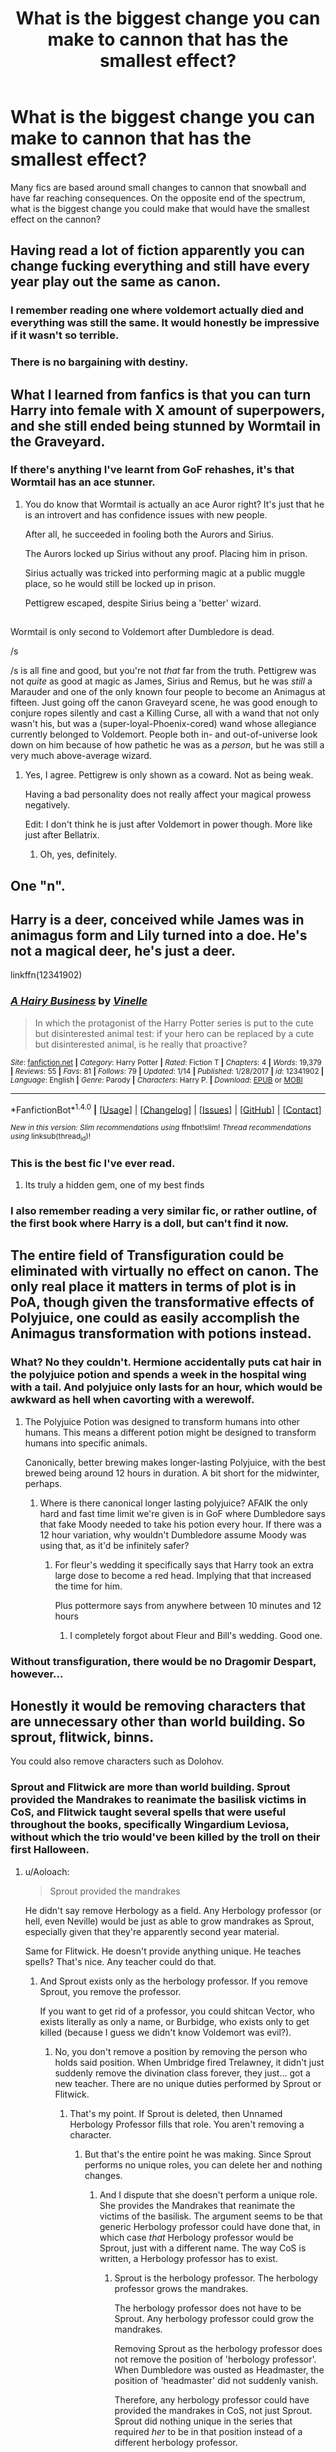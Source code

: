 #+TITLE: What is the biggest change you can make to cannon that has the smallest effect?

* What is the biggest change you can make to cannon that has the smallest effect?
:PROPERTIES:
:Author: ethanbrecke
:Score: 17
:DateUnix: 1518392195.0
:DateShort: 2018-Feb-12
:FlairText: Discussion
:END:
Many fics are based around small changes to cannon that snowball and have far reaching consequences. On the opposite end of the spectrum, what is the biggest change you could make that would have the smallest effect on the cannon?


** Having read a lot of fiction apparently you can change fucking everything and still have every year play out the same as canon.
:PROPERTIES:
:Author: mrc4nn0n
:Score: 98
:DateUnix: 1518409537.0
:DateShort: 2018-Feb-12
:END:

*** I remember reading one where voldemort actually died and everything was still the same. It would honestly be impressive if it wasn't so terrible.
:PROPERTIES:
:Author: EternalFaII
:Score: 18
:DateUnix: 1518424182.0
:DateShort: 2018-Feb-12
:END:


*** There is no bargaining with destiny.
:PROPERTIES:
:Author: UndeadBBQ
:Score: 3
:DateUnix: 1518439274.0
:DateShort: 2018-Feb-12
:END:


** What I learned from fanfics is that you can turn Harry into female with X amount of superpowers, and she still ended being stunned by Wormtail in the Graveyard.
:PROPERTIES:
:Author: InquisitorCOC
:Score: 37
:DateUnix: 1518411965.0
:DateShort: 2018-Feb-12
:END:

*** If there's anything I've learnt from GoF rehashes, it's that Wormtail has an ace stunner.
:PROPERTIES:
:Author: Taure
:Score: 47
:DateUnix: 1518424203.0
:DateShort: 2018-Feb-12
:END:

**** You do know that Wormtail is actually an ace Auror right? It's just that he is an introvert and has confidence issues with new people.

After all, he succeeded in fooling both the Aurors and Sirius.

The Aurors locked up Sirius without any proof. Placing him in prison.

Sirius actually was tricked into performing magic at a public muggle place, so he would still be locked up in prison.

Pettigrew escaped, despite Sirius being a 'better' wizard.

** 
   :PROPERTIES:
   :CUSTOM_ID: section
   :END:
Wormtail is only second to Voldemort after Dumbledore is dead.

/s
:PROPERTIES:
:Author: afferoos
:Score: 5
:DateUnix: 1518455366.0
:DateShort: 2018-Feb-12
:END:

***** /s is all fine and good, but you're not /that/ far from the truth. Pettigrew was not /quite/ as good at magic as James, Sirius and Remus, but he was /still/ a Marauder and one of the only known four people to become an Animagus at fifteen. Just going off the canon Graveyard scene, he was good enough to conjure ropes silently and cast a Killing Curse, all with a wand that not only wasn't his, but was a (super-loyal-Phoenix-cored) wand whose allegiance currently belonged to Voldemort. People both in- and out-of-universe look down on him because of how pathetic he was as a /person/, but he was still a very much above-average wizard.
:PROPERTIES:
:Author: Achille-Talon
:Score: 11
:DateUnix: 1518460226.0
:DateShort: 2018-Feb-12
:END:

****** Yes, I agree. Pettigrew is only shown as a coward. Not as being weak.

Having a bad personality does not really affect your magical prowess negatively.

Edit: I don't think he is just after Voldemort in power though. More like just after Bellatrix.
:PROPERTIES:
:Author: afferoos
:Score: 7
:DateUnix: 1518460571.0
:DateShort: 2018-Feb-12
:END:

******* Oh, yes, definitely.
:PROPERTIES:
:Author: Achille-Talon
:Score: 1
:DateUnix: 1518463608.0
:DateShort: 2018-Feb-12
:END:


** One "n".
:PROPERTIES:
:Author: Taure
:Score: 28
:DateUnix: 1518417781.0
:DateShort: 2018-Feb-12
:END:


** Harry is a deer, conceived while James was in animagus form and Lily turned into a doe. He's not a magical deer, he's just a deer.

linkffn(12341902)
:PROPERTIES:
:Score: 21
:DateUnix: 1518456419.0
:DateShort: 2018-Feb-12
:END:

*** [[http://www.fanfiction.net/s/12341902/1/][*/A Hairy Business/*]] by [[https://www.fanfiction.net/u/6615727/Vinelle][/Vinelle/]]

#+begin_quote
  In which the protagonist of the Harry Potter series is put to the cute but disinterested animal test: if your hero can be replaced by a cute but disinterested animal, is he really that proactive?
#+end_quote

^{/Site/: [[http://www.fanfiction.net/][fanfiction.net]] *|* /Category/: Harry Potter *|* /Rated/: Fiction T *|* /Chapters/: 4 *|* /Words/: 19,379 *|* /Reviews/: 55 *|* /Favs/: 81 *|* /Follows/: 79 *|* /Updated/: 1/14 *|* /Published/: 1/28/2017 *|* /id/: 12341902 *|* /Language/: English *|* /Genre/: Parody *|* /Characters/: Harry P. *|* /Download/: [[http://www.ff2ebook.com/old/ffn-bot/index.php?id=12341902&source=ff&filetype=epub][EPUB]] or [[http://www.ff2ebook.com/old/ffn-bot/index.php?id=12341902&source=ff&filetype=mobi][MOBI]]}

--------------

*FanfictionBot*^{1.4.0} *|* [[[https://github.com/tusing/reddit-ffn-bot/wiki/Usage][Usage]]] | [[[https://github.com/tusing/reddit-ffn-bot/wiki/Changelog][Changelog]]] | [[[https://github.com/tusing/reddit-ffn-bot/issues/][Issues]]] | [[[https://github.com/tusing/reddit-ffn-bot/][GitHub]]] | [[[https://www.reddit.com/message/compose?to=tusing][Contact]]]

^{/New in this version: Slim recommendations using/ ffnbot!slim! /Thread recommendations using/ linksub(thread_id)!}
:PROPERTIES:
:Author: FanfictionBot
:Score: 3
:DateUnix: 1518456447.0
:DateShort: 2018-Feb-12
:END:


*** This is the best fic I've ever read.
:PROPERTIES:
:Author: chaosattractor
:Score: 3
:DateUnix: 1518491180.0
:DateShort: 2018-Feb-13
:END:

**** Its truly a hidden gem, one of my best finds
:PROPERTIES:
:Score: 2
:DateUnix: 1518492181.0
:DateShort: 2018-Feb-13
:END:


*** I also remember reading a very similar fic, or rather outline, of the first book where Harry is a doll, but can't find it now.
:PROPERTIES:
:Author: Togop
:Score: 1
:DateUnix: 1518530386.0
:DateShort: 2018-Feb-13
:END:


** The entire field of Transfiguration could be eliminated with virtually no effect on canon. The only real place it matters in terms of plot is in PoA, though given the transformative effects of Polyjuice, one could as easily accomplish the Animagus transformation with potions instead.
:PROPERTIES:
:Author: __Pers
:Score: 23
:DateUnix: 1518400073.0
:DateShort: 2018-Feb-12
:END:

*** What? No they couldn't. Hermione accidentally puts cat hair in the polyjuice potion and spends a week in the hospital wing with a tail. And polyjuice only lasts for an hour, which would be awkward as hell when cavorting with a werewolf.
:PROPERTIES:
:Author: kchristy7911
:Score: 6
:DateUnix: 1518410421.0
:DateShort: 2018-Feb-12
:END:

**** The Polyjuice Potion was designed to transform humans into other humans. This means a different potion might be designed to transform humans into specific animals.

Canonically, better brewing makes longer-lasting Polyjuice, with the best brewed being around 12 hours in duration. A bit short for the midwinter, perhaps.
:PROPERTIES:
:Score: 7
:DateUnix: 1518412263.0
:DateShort: 2018-Feb-12
:END:

***** Where is there canonical longer lasting polyjuice? AFAIK the only hard and fast time limit we're given is in GoF where Dumbledore says that fake Moody needed to take his potion every hour. If there was a 12 hour variation, why wouldn't Dumbledore assume Moody was using that, as it'd be infinitely safer?
:PROPERTIES:
:Author: kchristy7911
:Score: 2
:DateUnix: 1518412592.0
:DateShort: 2018-Feb-12
:END:

****** For fleur's wedding it specifically says that Harry took an extra large dose to become a red head. Implying that that increased the time for him.

Plus pottermore says from anywhere between 10 minutes and 12 hours
:PROPERTIES:
:Author: PawnJJ
:Score: 5
:DateUnix: 1518420899.0
:DateShort: 2018-Feb-12
:END:

******* I completely forgot about Fleur and Bill's wedding. Good one.
:PROPERTIES:
:Author: kchristy7911
:Score: 3
:DateUnix: 1518421857.0
:DateShort: 2018-Feb-12
:END:


*** Without transfiguration, there would be no Dragomir Despart, however...
:PROPERTIES:
:Score: 2
:DateUnix: 1518468794.0
:DateShort: 2018-Feb-13
:END:


** Honestly it would be removing characters that are unnecessary other than world building. So sprout, flitwick, binns.

You could also remove characters such as Dolohov.
:PROPERTIES:
:Author: Zerokun11
:Score: 6
:DateUnix: 1518397320.0
:DateShort: 2018-Feb-12
:END:

*** Sprout and Flitwick are more than world building. Sprout provided the Mandrakes to reanimate the basilisk victims in CoS, and Flitwick taught several spells that were useful throughout the books, specifically Wingardium Leviosa, without which the trio would've been killed by the troll on their first Halloween.
:PROPERTIES:
:Author: kchristy7911
:Score: 2
:DateUnix: 1518410608.0
:DateShort: 2018-Feb-12
:END:

**** u/Aoloach:
#+begin_quote
  Sprout provided the mandrakes
#+end_quote

He didn't say remove Herbology as a field. Any Herbology professor (or hell, even Neville) would be just as able to grow mandrakes as Sprout, especially given that they're apparently second year material.

Same for Flitwick. He doesn't provide anything unique. He teaches spells? That's nice. Any teacher could do that.
:PROPERTIES:
:Author: Aoloach
:Score: 11
:DateUnix: 1518413993.0
:DateShort: 2018-Feb-12
:END:

***** And Sprout exists only as the herbology professor. If you remove Sprout, you remove the professor.

If you want to get rid of a professor, you could shitcan Vector, who exists literally as only a name, or Burbidge, who exists only to get killed (because I guess we didn't know Voldemort was evil?).
:PROPERTIES:
:Author: kchristy7911
:Score: 2
:DateUnix: 1518414212.0
:DateShort: 2018-Feb-12
:END:

****** No, you don't remove a position by removing the person who holds said position. When Umbridge fired Trelawney, it didn't just suddenly remove the divination class forever, they just... got a new teacher. There are no unique duties performed by Sprout or Flitwick.
:PROPERTIES:
:Author: Aoloach
:Score: 6
:DateUnix: 1518445497.0
:DateShort: 2018-Feb-12
:END:

******* That's my point. If Sprout is deleted, then Unnamed Herbology Professor fills that role. You aren't removing a character.
:PROPERTIES:
:Author: kchristy7911
:Score: 2
:DateUnix: 1518455455.0
:DateShort: 2018-Feb-12
:END:

******** But that's the entire point he was making. Since Sprout performs no unique roles, you can delete her and nothing changes.
:PROPERTIES:
:Author: Aoloach
:Score: 7
:DateUnix: 1518456501.0
:DateShort: 2018-Feb-12
:END:

********* And I dispute that she doesn't perform a unique role. She provides the Mandrakes that reanimate the victims of the basilisk. The argument seems to be that generic Herbology professor could have done that, in which case /that/ Herbology professor would be Sprout, just with a different name. The way CoS is written, a Herbology professor has to exist.
:PROPERTIES:
:Author: kchristy7911
:Score: 1
:DateUnix: 1518458522.0
:DateShort: 2018-Feb-12
:END:

********** Sprout is the herbology professor. The herbology professor grows the mandrakes.

The herbology professor does not have to be Sprout. Any herbology professor could grow the mandrakes.

Removing Sprout as the herbology professor does not remove the position of 'herbology professor'. When Dumbledore was ousted as Headmaster, the position of 'headmaster' did not suddenly vanish.

Therefore, any herbology professor could have provided the mandrakes in CoS, not just Sprout. Sprout did nothing unique in the series that required /her/ to be in that position instead of a different herbology professor.

I literally do not know how I can make this simpler.
:PROPERTIES:
:Author: SaberToothedRock
:Score: 2
:DateUnix: 1518461387.0
:DateShort: 2018-Feb-12
:END:

*********** And my point is that if Sprout is not the herbology professor, then *whoever is becomes the new Sprout*. It's no different than saying, "Snape's name is now Reginald." You didn't get rid of the character Snape, you just changed his name. You aren't getting rid of Pomona Sprout. You're changing her name.
:PROPERTIES:
:Author: kchristy7911
:Score: 2
:DateUnix: 1518463686.0
:DateShort: 2018-Feb-12
:END:

************ I can see your point now, but that just makes me question why we're even arguing about this at all. Aren't we just arguing the same point but with different words?
:PROPERTIES:
:Author: SaberToothedRock
:Score: 1
:DateUnix: 1518463879.0
:DateShort: 2018-Feb-12
:END:

************* I'm honestly not entirely sure. I'm just trying to ignore the Olympics until my wife inevitably falls asleep and I can watch anything else.
:PROPERTIES:
:Author: kchristy7911
:Score: 1
:DateUnix: 1518464382.0
:DateShort: 2018-Feb-12
:END:

************** Understandable. I personally find the Olympics' best use to be as a gap filler between two programs you do want to watch.
:PROPERTIES:
:Author: SaberToothedRock
:Score: 1
:DateUnix: 1518464570.0
:DateShort: 2018-Feb-12
:END:


***** u/blast_ended_sqrt:
#+begin_quote
  Any Herbology professor (or hell, even Neville) would be just as able to grow mandrakes as Sprout
#+end_quote

That just randomly gave me an idea where characters keep disappearing from the setting, and others have to take over their responsibilities. Like that one Next Generation episode where Dr. Crusher ended up alone on the Enterprise.

Could go a number of directions with that. Parody, mystery, existential horror... could go anywhere from "characters have no idea it's happening" to "they have a vague feeling that people are missing" to "it's openly a mystery from the start". Maybe break the fourth wall, pit the characters against a strawman fanfic writer, or bring in existence-devouring Lovecraftian horrors and Revelations About The Nature Of Everything That No Sane Mind Was Designed To Comprehend.

lol I wish I could write
:PROPERTIES:
:Author: blast_ended_sqrt
:Score: 1
:DateUnix: 1518437210.0
:DateShort: 2018-Feb-12
:END:


** Change when the school starts.

Instead of September first, It's the first of March.

It's a big change, with no actual effect. If you don't count on it being Summer solstice(?) instead of Christmas or something.
:PROPERTIES:
:Author: afferoos
:Score: 3
:DateUnix: 1518454936.0
:DateShort: 2018-Feb-12
:END:


** Removing Harry as the main character and Boy-Who-Lived as replacing him with say... Neville as many authors have done, changes practically nothing except maybe Sirius' and Remus' appearances, though they probably knew Neville's parents so they could still be present in the story.
:PROPERTIES:
:Author: CloakedDarkness
:Score: 3
:DateUnix: 1518456614.0
:DateShort: 2018-Feb-12
:END:


** Characters' race or ethnicity, apparently.
:PROPERTIES:
:Author: 360Saturn
:Score: 1
:DateUnix: 1518584307.0
:DateShort: 2018-Feb-14
:END:

*** Obviously that doesnt matter. Its only their skin tone and where they're from. /s
:PROPERTIES:
:Author: ethanbrecke
:Score: 2
:DateUnix: 1518584462.0
:DateShort: 2018-Feb-14
:END:


** Making Dumbledore live! :)
:PROPERTIES:
:Score: 0
:DateUnix: 1518411121.0
:DateShort: 2018-Feb-12
:END:

*** Except Voldemort would have never made a move to take over Hogwarts with Snape as his puppet headmaster (although, admittedly, not as much of a puppet as he realized) if Dumbledore were still alive - or if he made it through the attempt on his life at the end of HBP. Remember, Dumbledore was the only wizard Voldemort ever feared. Which means no Battle of Hogwarts, thus moving the final showdown somewhere else.

Not to mention Dumbledore's death was the catalyst for the Golden Trio leaving Hogwarts and going Horcrux-hunting. If he's still alive, they have no reason to do so. In short, if Dumbledore lives, you're looking at a complete rewrite of DH.
:PROPERTIES:
:Author: MolochDhalgren
:Score: 6
:DateUnix: 1518428721.0
:DateShort: 2018-Feb-12
:END:

**** Personally I think Voldemort still would have attacked Hogwarts if Dumbledore was still alive, since he attacked it when he realised they were destroying his Horcrux's, a showdown with Dumbledore wouldn't have stopped his need to stop the destruction of his Horcrux.
:PROPERTIES:
:Author: Chlis
:Score: 3
:DateUnix: 1518451440.0
:DateShort: 2018-Feb-12
:END:


**** Oh. :( Okay, that makes sense! :(
:PROPERTIES:
:Score: 1
:DateUnix: 1518434052.0
:DateShort: 2018-Feb-12
:END:

***** It could still work if he just fakes his death.
:PROPERTIES:
:Author: pornomancer90
:Score: 1
:DateUnix: 1518441151.0
:DateShort: 2018-Feb-12
:END:
